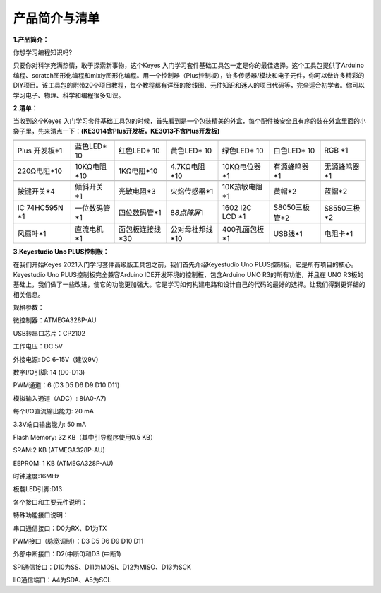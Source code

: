产品简介与清单
==============

**1.产品简介：**

你想学习编程知识吗?

只要你对科学充满热情，敢于探索新事物，这个Keyes
入门学习套件基础工具包一定是你的最佳选择。这个工具包提供了Arduino编程、scratch图形化编程和mixly图形化编程。用一个控制器（Plus控制板），许多传感器/模块和电子元件，你可以做许多精彩的DIY项目。该工具包的附带20个项目教程，每个教程都有详细的接线图、元件知识和迷人的项目代码等，完全适合初学者。你可以学习电子、物理、科学和编程很多知识。

**2.清单：**

当收到这个Keyes
入门学习套件基础工具包的时候，首先看到是一个包装精美的外盒，每个配件被安全且有序的装在外盒里面的小袋子里，先来清点一下：\ **(KE3014含Plus开发板，KE3013不含Plus开发板)**

+-------------+--------------+-----------------+-----------------+---------------+---------------+--------------+
| |image1|    | |image2|     | |image3|        | |image4|        | |image5|      | |image6|      | |image7|     |
+=============+==============+=================+=================+===============+===============+==============+
| Plus        | 蓝色LED\* 10 | 红色LED\* 10    | 黄色LED\* 10    | 绿色LED\* 10  | 白色LED\* 10  | RGB \*1      |
| 开发板*1    |              |                 |                 |               |               |              |
+-------------+--------------+-----------------+-----------------+---------------+---------------+--------------+
| |image8|    | |image9|     | |image10|       | |image11|       | |image12|     | |image13|     | |image14|    |
+-------------+--------------+-----------------+-----------------+---------------+---------------+--------------+
| 220Ω电阻*10 | 10KΩ电阻*10  | 1KΩ电阻*10      | 4.7KΩ电阻*10    | 10KΩ电位器*1  | 有源蜂鸣器*1  | 无源蜂鸣器*1 |
+-------------+--------------+-----------------+-----------------+---------------+---------------+--------------+
| |image15|   | |image16|    | |image17|       | |image18|       | |image19|     | |image20|     | |image21|    |
+-------------+--------------+-----------------+-----------------+---------------+---------------+--------------+
| 按键开关*4  | 倾斜开关*1   | 光敏电阻*3      | 火焰传感器*1    | 10K热敏电阻*1 | 黄帽*2        | 蓝帽*2       |
+-------------+--------------+-----------------+-----------------+---------------+---------------+--------------+
| |image22|   | |image23|    | |image24|       | |image25|       | |image26|     | |image27|     | |image28|    |
+-------------+--------------+-----------------+-----------------+---------------+---------------+--------------+
| IC 74HC595N | 一位数码管*1 | 四位数码管*1    | 8\ *8点阵屏*\ 1 | 1602 I2C LCD  | S8050三极管*2 | S8550三极*2  |
| \*1         |              |                 |                 | \*1           |               |              |
+-------------+--------------+-----------------+-----------------+---------------+---------------+--------------+
| |image29|   | |image30|    | |image31|       | |image32|       | |image33|     | |image34|     | |image35|    |
+-------------+--------------+-----------------+-----------------+---------------+---------------+--------------+
| 风扇叶*1    | 直流电机*1   | 面包板连接线*30 | 公对母杜邦线*10 | 400孔面包板*1 | USB线*1       | 电阻卡*1     |
+-------------+--------------+-----------------+-----------------+---------------+---------------+--------------+

**3.Keyestudio Uno PLUS控制板：**

在我们开始Keyes 2021入门学习套件高级版工具包之前，我们首先介绍Keyestudio
Uno PLUS控制板，它是所有项目的核心。Keyestudio Uno
PLUS控制板完全兼容Arduino IDE开发环境的控制板，包含Arduino UNO
R3的所有功能，并且在 UNO
R3板的基础上，我们做了一些改进，使它的功能更加强大。它是学习如何构建电路和设计自己的代码的最好的选择。让我们得到更详细的相关信息。

|image36|

规格参数：

微控制器：ATMEGA328P-AU

USB转串口芯片：CP2102

工作电压：DC 5V

外接电源: DC 6-15V（建议9V）

数字I/O引脚: 14 (D0-D13)

PWM通道：6 (D3 D5 D6 D9 D10 D11)

模拟输入通道（ADC）: 8(A0-A7)

每个I/O直流输出能力: 20 mA

3.3V端口输出能力: 50 mA

Flash Memory: 32 KB（其中引导程序使用0.5 KB）

SRAM:2 KB (ATMEGA328P-AU)

EEPROM: 1 KB (ATMEGA328P-AU)

时钟速度:16MHz

板载LED引脚:D13

各个接口和主要元件说明：

|image37|

特殊功能接口说明：

串口通信接口：D0为RX、D1为TX

PWM接口（脉宽调制）：D3 D5 D6 D9 D10 D11

外部中断接口：D2(中断0)和D3 (中断1)

SPI通信接口：D10为SS、D11为MOSI、D12为MISO、D13为SCK

IIC通信端口：A4为SDA、A5为SCL

.. |image1| image:: media/d1918aec02b05734a1d32592a46ddd1a.png
.. |image2| image:: media/5a1d3dbf0c5daf6136044b828a777acd.png
.. |image3| image:: media/cddded49c863ef913bbe2ef3832da74b.png
.. |image4| image:: media/679ad0aaef0b7b199aaf0967e1aa5367.png
.. |image5| image:: media/0eead4be7850896afc83477bd7c260d8.png
.. |image6| image:: media/6d6cd4fc80d694c33dd9785b8f4710ef.png
.. |image7| image:: media/4a72a2edc72d11085c1379ba188038e9.png
.. |image8| image:: media/7ea6c448cde965cc0c899e3906b16398.png
.. |image9| image:: media/1baebd241a5c0654eb9bc571db904683.png
.. |image10| image:: media/0113c0595ce216f178c0948f77efd03e.png
.. |image11| image:: media/fcff9bef757327b78b545fd9193b9397.png
.. |image12| image:: media/d0a42506a43071b51bc17f9e39caa37c.png
.. |image13| image:: media/60a660b4c23562a74563483b7af3f568.png
.. |image14| image:: media/5444cd34945d9cc2dbb825a8be8d49ad.png
.. |image15| image:: media/5b8fea4657b47510d199f740fdcaaa9d.png
.. |image16| image:: media/f2b0fe5c69eada37beef36022ae03974.png
.. |image17| image:: media/7ea5721963dbb796fde0e7c2f3e8e4b5.png
.. |image18| image:: media/adb25a98a644070c6de378fe98017d8b.png
.. |image19| image:: media/b45bb81bb3763377c63accce606ac5f2.png
.. |image20| image:: media/8defa4d3994ce0f2291b05c2fd04ee9c.png
.. |image21| image:: media/cff79a8ecf7a8dfe56b44a8c93a23693.png
.. |image22| image:: media/e5756d5b6983fb93087e49a42482dcb8.png
.. |image23| image:: media/c88b647385c69cfc1a6746a3c459ab12.png
.. |image24| image:: media/85cfe0f4b888f5543316d1eebbfde4f8.png
.. |image25| image:: media/d226a1f3c801ac78321f0692143c853e.png
.. |image26| image:: media/a63cc057fe7d72e8c84bf08d8aad6465.jpeg
.. |image27| image:: media/9197d4aff9356c585b7ef68e33a6881d.png
.. |image28| image:: media/9197d4aff9356c585b7ef68e33a6881d.png
.. |image29| image:: media/009965e315276ecf1144c22c54a93fd9.png
.. |image30| image:: media/5f8803639698fd86903da6b920f59195.jpeg
.. |image31| image:: media/fac0503511e41d3a6c1aad355baa7abb.png
.. |image32| image:: media/6a11918efdd9458fcbed69415b01934b.png
.. |image33| image:: media/d5ce8dd2cc3fcf2acd49a27962911606.png
.. |image34| image:: media/298482b666685306a7a06c2c5d924fce.png
.. |image35| image:: media/89aaafefa692d400a031a0e213879c56.png
.. |image36| image:: media/7e1c41aea2e7dd53272882f904b60387.jpeg
.. |image37| image:: media/94a47d4708447f2318e3895f71bc5fb4.jpeg
